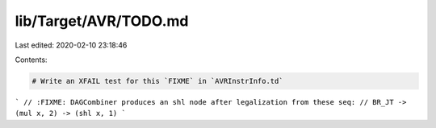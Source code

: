 lib/Target/AVR/TODO.md
======================

Last edited: 2020-02-10 23:18:46

Contents:

.. code-block:: md

    # Write an XFAIL test for this `FIXME` in `AVRInstrInfo.td`

```
// :FIXME: DAGCombiner produces an shl node after legalization from these seq:
// BR_JT -> (mul x, 2) -> (shl x, 1)
```



